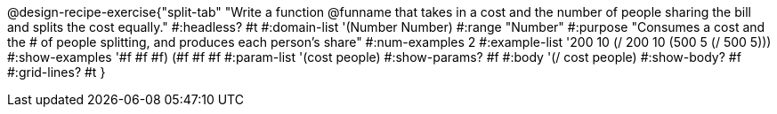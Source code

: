 @design-recipe-exercise{"split-tab"
"Write a function @funname that takes in a cost and the number of people sharing the bill and splits the cost equally."
#:headless? #t
#:domain-list '(Number Number)
#:range "Number"
#:purpose "Consumes a cost and the # of people splitting, and produces each person's share"
#:num-examples 2
#:example-list '((200 10 (/ 200 10))
             (500  5 (/ 500  5)))
#:show-examples '((#f #f #f) (#f #f #f))
#:param-list '(cost people)
#:show-params? #f
#:body '(/ cost people)
#:show-body? #f
#:grid-lines? #t
}
